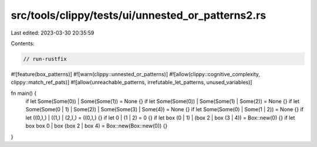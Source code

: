 src/tools/clippy/tests/ui/unnested_or_patterns2.rs
==================================================

Last edited: 2023-03-30 20:35:59

Contents:

.. code-block:: rs

    // run-rustfix

#![feature(box_patterns)]
#![warn(clippy::unnested_or_patterns)]
#![allow(clippy::cognitive_complexity, clippy::match_ref_pats)]
#![allow(unreachable_patterns, irrefutable_let_patterns, unused_variables)]

fn main() {
    if let Some(Some(0)) | Some(Some(1)) = None {}
    if let Some(Some(0)) | Some(Some(1) | Some(2)) = None {}
    if let Some(Some(0 | 1) | Some(2)) | Some(Some(3) | Some(4)) = None {}
    if let Some(Some(0) | Some(1 | 2)) = None {}
    if let ((0,),) | ((1,) | (2,),) = ((0,),) {}
    if let 0 | (1 | 2) = 0 {}
    if let box (0 | 1) | (box 2 | box (3 | 4)) = Box::new(0) {}
    if let box box 0 | box (box 2 | box 4) = Box::new(Box::new(0)) {}
}


